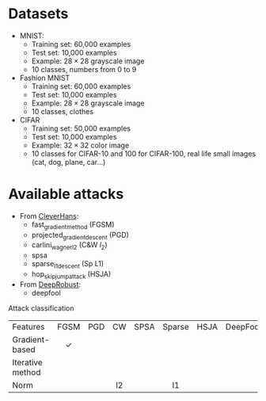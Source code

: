 #+LATEX_HEADER:\usepackage{pifont}
#+LATEX_HEADER:\newcommand{\cmark}{\ding{51}}
#+LATEX_HEADER:\newcommand{\xmark}{\ding{55}}

* Datasets
    - MNIST:
        - Training set: 60,000 examples
        - Test set: 10,000 examples
        - Example: $28 \times 28$ grayscale image
        - 10 classes, numbers from 0 to 9

    - Fashion MNIST
        - Training set: 60,000 examples
        - Test set: 10,000 examples
        - Example: $28 \times 28$ grayscale image
        - 10 classes, clothes

    - CIFAR
        - Training set: 50,000 examples
        - Test set: 10,000 examples
        - Example: $32 \times 32$ color image
        - 10 classes for CIFAR-10 and 100 for CIFAR-100, real life small images (cat, dog, plane, car...)


* Available attacks
    - From [[https://github.com/cleverhans-lab/cleverhans][CleverHans]]:
        - fast_gradient_method (FGSM)
        - projected_gradient_descent (PGD)
        - carlini_wagner_l2 (C&W $l_2$)
        - spsa
        - sparse_l1_descent (Sp L1)
        - hop_skip_jump_attack (HSJA)
    - From [[https://github.com/DSE-MSU/DeepRobust][DeepRobust]]:
        - deepfool


Attack classification
  
|      Features           |   FGSM   | PGD | CW  | SPSA | Sparse | HSJA | DeepFool |   ZOO    |
| <l>              |   <c>    | <c> | <c> | <c>  |  <c>   | <c>  |   <c>    |   <c>    |
| Gradient-based   | $\checkmark$ |     |     |      |        |      |          | $\times$ |
| Iterative method |          |     |     |      |        |      |          |          |
| Norm             |          |     | l2  |      |   l1   |      |          |          |
